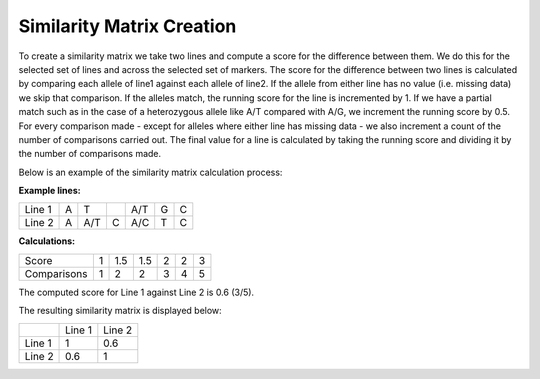 Similarity Matrix Creation
==========================

To create a similarity matrix we take two lines and compute a score for the difference between them. We do this for the selected set of lines and across the selected set of markers. The score for the difference between two lines is calculated by comparing each allele of line1 against each allele of line2. If the allele from either line has no value (i.e. missing data) we skip that comparison. If the alleles match, the running score for the line is incremented by 1. If we have a partial match such as in the case of a heterozygous allele like A/T compared with A/G, we increment the running score by 0.5. For every comparison made - except for alleles where either line has missing data - we also increment a count of the number of comparisons carried out. The final value for a line is calculated by taking the running score and dividing it by the number of comparisons made.

Below is an example of the similarity matrix calculation process:

**Example lines:**

+--------+---+-----+---+-----+----+---+
| Line 1 | A | T   |   | A/T | G  | C |
+--------+---+-----+---+-----+----+---+
| Line 2 | A | A/T | C | A/C | T  | C |
+--------+---+-----+---+-----+----+---+

**Calculations:**

+-------------+---+-----+-----+---+---+---+
| Score       | 1 | 1.5 | 1.5 | 2 | 2 | 3 |
+-------------+---+-----+-----+---+---+---+
| Comparisons | 1 | 2   | 2   | 3 | 4 | 5 |
+-------------+---+-----+-----+---+---+---+


The computed score for Line 1 against Line 2 is 0.6 (3/5).

The resulting similarity matrix is displayed below:

+--------+--------+--------+
|        | Line 1 | Line 2 |
+--------+--------+--------+
| Line 1 |    1   | 0.6    |
+--------+--------+--------+
| Line 2 |   0.6  | 1      |
+--------+--------+--------+


